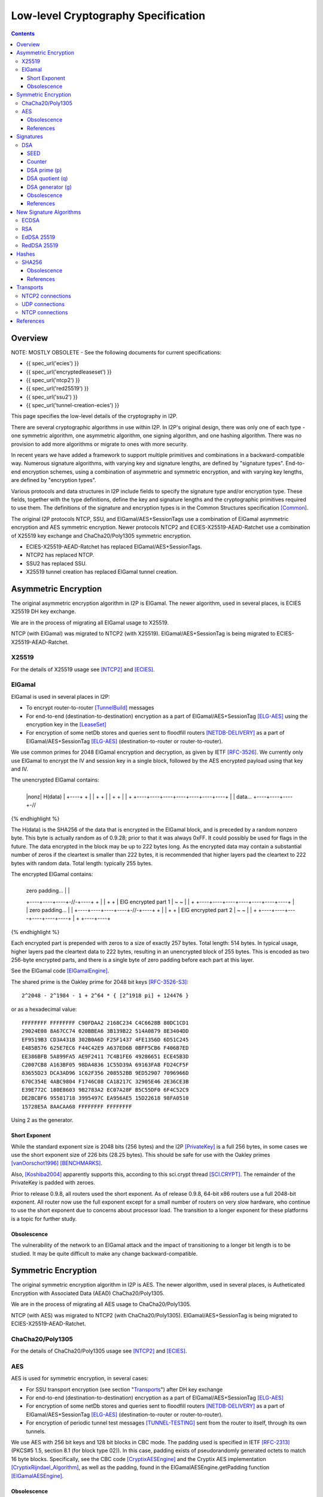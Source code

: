 ====================================
Low-level Cryptography Specification
====================================
.. meta::
    :category: Design
    :lastupdated: 2025-05
    :accuratefor: 0.9.66

.. contents::


Overview
========

NOTE: MOSTLY OBSOLETE -
See the following documents for current specifications:

- {{ spec_url('ecies') }}
- {{ spec_url('encryptedleaseset') }}
- {{ spec_url('ntcp2') }}
- {{ spec_url('red25519') }}
- {{ spec_url('ssu2') }}
- {{ spec_url('tunnel-creation-ecies') }}



This page specifies the low-level details of the cryptography in I2P.

There are several cryptographic algorithms in use within I2P.
In I2P's original design, there was only one of each type - one symmetric algorithm,
one asymmetric algorithm, one signing algorithm, and one hashing algorithm.
There was no provision to add more algorithms or migrate to
ones with more security.

In recent years we have added a framework to support multiple
primitives and combinations in a backward-compatible way.
Numerous signature algorithms, with varying key and signature lengths,
are defined by "signature types".
End-to-end encryption schemes, using a combination of asymmetric and symmetric encryption,
and with varying key lengths, are defined by "encryption types".

Various protocols and data structures in I2P include fields to
specify the signature type and/or encryption type.
These fields, together with the type definitions, define the key and signature
lengths and the cryptographic primitives required to use them.
The definitions of the signature and encryption types
is in the Common Structures specification [Common]_.

The original I2P protocols NTCP, SSU, and ElGamal/AES+SessionTags use a combination
of ElGamal asymmetric encryption and AES symmetric encryption.
Newer protocols NTCP2 and ECIES-X25519-AEAD-Ratchet
use a combination of X25519 key exchange and ChaCha20/Poly1305 symmetric encryption.

- ECIES-X25519-AEAD-Ratchet has replaced ElGamal/AES+SessionTags.
- NTCP2 has replaced NTCP.
- SSU2 has replaced SSU.
- X25519 tunnel creation has replaced ElGamal tunnel creation.


Asymmetric Encryption
=====================

The original asymmetric encryption algorithm in I2P is ElGamal.
The newer algorithm, used in several places, is ECIES X25519 DH key exchange.

We are in the process of migrating all ElGamal usage to X25519.

NTCP (with ElGamal) was migrated to NTCP2 (with X25519).
ElGamal/AES+SessionTag is being migrated to ECIES-X25519-AEAD-Ratchet.


X25519
------

For the details of X25519 usage see [NTCP2]_ and [ECIES]_.


ElGamal
-------

ElGamal is used in several places in I2P:

* To encrypt router-to-router [TunnelBuild]_ messages

* For end-to-end (destination-to-destination) encryption as a part of
  ElGamal/AES+SessionTag [ELG-AES]_ using the encryption key in the [LeaseSet]_

* For encryption of some netDb stores and queries sent to floodfill routers
  [NETDB-DELIVERY]_ as a part of ElGamal/AES+SessionTag [ELG-AES]_
  (destination-to-router or router-to-router).

We use common primes for 2048 ElGamal encryption and decryption, as given by
IETF [RFC-3526]_.  We currently only use ElGamal to encrypt the IV and session
key in a single block, followed by the AES encrypted payload using that key and
IV.

The unencrypted ElGamal contains: 

.. raw:: html

  {% highlight lang='dataspec' %}
+----+----+----+----+----+----+----+----+
  |nonz|           H(data)                |
  +----+                                  +
  |                                       |
  +                                       +
  |                                       |
  +                                       +
  |                                       |
  +    +----+----+----+----+----+----+----+
  |    |  data...
  +----+----+----+-//
{% endhighlight %}

The H(data) is the SHA256 of the data that is encrypted in the ElGamal block,
and is preceded by a random nonzero byte.  This byte is actually random as of 0.9.28;
prior to that it was always 0xFF.  It could possibly be used for flags in the
future.  The data encrypted in the block may be up to 222 bytes long.  As the
encrypted data may contain a substantial number of zeros if the cleartext is
smaller than 222 bytes, it is recommended that higher layers pad the cleartext
to 222 bytes with random data.  Total length: typically 255 bytes.

The encrypted ElGamal contains: 

.. raw:: html

  {% highlight lang='dataspec' %}
+----+----+----+----+----+----+----+----+
  |  zero padding...       |              |
  +----+----+----+-//-+----+              +
  |                                       |
  +                                       +
  |       ElG encrypted part 1            |
  ~                                       ~
  |                                       |
  +    +----+----+----+----+----+----+----+
  |    |   zero padding...      |         |
  +----+----+----+----+-//-+----+         +
  |                                       |
  +                                       +
  |       ElG encrypted part 2            |
  ~                                       ~
  |                                       |
  +         +----+----+----+----+----+----+
  |         +
  +----+----+
{% endhighlight %}

Each encrypted part is prepended with zeros to a size of exactly 257 bytes.
Total length: 514 bytes.  In typical usage, higher layers pad the cleartext
data to 222 bytes, resulting in an unencrypted block of 255 bytes.  This is
encoded as two 256-byte encrypted parts, and there is a single byte of zero
padding before each part at this layer.

See the ElGamal code [ElGamalEngine]_.

The shared prime is the Oakley prime for 2048 bit keys [RFC-3526-S3]_::

    2^2048 - 2^1984 - 1 + 2^64 * { [2^1918 pi] + 124476 }

or as a hexadecimal value::

    FFFFFFFF FFFFFFFF C90FDAA2 2168C234 C4C6628B 80DC1CD1
    29024E08 8A67CC74 020BBEA6 3B139B22 514A0879 8E3404DD
    EF9519B3 CD3A431B 302B0A6D F25F1437 4FE1356D 6D51C245
    E485B576 625E7EC6 F44C42E9 A637ED6B 0BFF5CB6 F406B7ED
    EE386BFB 5A899FA5 AE9F2411 7C4B1FE6 49286651 ECE45B3D
    C2007CB8 A163BF05 98DA4836 1C55D39A 69163FA8 FD24CF5F
    83655D23 DCA3AD96 1C62F356 208552BB 9ED52907 7096966D
    670C354E 4ABC9804 F1746C08 CA18217C 32905E46 2E36CE3B
    E39E772C 180E8603 9B2783A2 EC07A28F B5C55DF0 6F4C52C9
    DE2BCBF6 95581718 3995497C EA956AE5 15D22618 98FA0510
    15728E5A 8AACAA68 FFFFFFFF FFFFFFFF

Using 2 as the generator.

.. _exponent:

Short Exponent
``````````````
While the standard exponent size is 2048 bits (256 bytes) and the I2P
[PrivateKey]_ is a full 256 bytes, in some cases we use the short exponent size
of 226 bits (28.25 bytes).  This should be safe for use with the Oakley primes
[vanOorschot1996]_ [BENCHMARKS]_.

Also, [Koshiba2004]_ apparently supports this, according to this sci.crypt
thread [SCI.CRYPT]_.  The remainder of the PrivateKey is padded with zeroes.

Prior to release 0.9.8, all routers used the short exponent.  As of release
0.9.8, 64-bit x86 routers use a full 2048-bit exponent.
All router now use the full exponent except for a small number of routers
on very slow hardware, who continue
to use the short exponent due to concerns about processor load.  The transition
to a longer exponent for these platforms is a topic for further study.

Obsolescence
````````````
The vulnerability of the network to an ElGamal attack and the impact of
transitioning to a longer bit length is to be studied.  It may be quite
difficult to make any change backward-compatible.


Symmetric Encryption
====================

The original symmetric encryption algorithm in I2P is AES.
The newer algorithm, used in several places, is
Autheticated Encryption with Associated Data (AEAD) ChaCha20/Poly1305.

We are in the process of migrating all AES usage to ChaCha20/Poly1305.

NTCP (with AES) was migrated to NTCP2 (with ChaCha20/Poly1305).
ElGamal/AES+SessionTag is being migrated to ECIES-X25519-AEAD-Ratchet.


ChaCha20/Poly1305
-----------------

For the details of ChaCha20/Poly1305 usage see [NTCP2]_ and [ECIES]_.


AES
---

AES is used for symmetric encryption, in several cases:

* For SSU transport encryption (see section "`Transports`_") after DH key exchange

* For end-to-end (destination-to-destination) encryption as a part of
  ElGamal/AES+SessionTag [ELG-AES]_

* For encryption of some netDb stores and queries sent to floodfill routers
  [NETDB-DELIVERY]_ as a part of ElGamal/AES+SessionTag [ELG-AES]_
  (destination-to-router or router-to-router).

* For encryption of periodic tunnel test messages [TUNNEL-TESTING]_ sent from
  the router to itself, through its own tunnels.

We use AES with 256 bit keys and 128 bit blocks in CBC mode.  The padding used
is specified in IETF [RFC-2313]_ (PKCS#5 1.5, section 8.1 (for block type 02)).
In this case, padding exists of pseudorandomly generated octets to match 16
byte blocks.  Specifically, see the CBC code [CryptixAESEngine]_ and the
Cryptix AES implementation [CryptixRijndael_Algorithm]_, as well as the
padding, found in the ElGamalAESEngine.getPadding function [ElGamalAESEngine]_.

.. Believe it or not, we don't do this any more. If we ever did. safeEncode() and safeDecode() are unused.

.. In all cases, we know the size of the data to be sent, and we AES encrypt the following:

.. .. raw:: html

..   % highlight lang='dataspec' %}
.. +----+----+----+----+----+----+----+----+
  |                H(data)                |
  +                                       +
  |                                       |
  +                                       +
  |                                       |
  +                                       +
  |                                       |
  +----+----+----+----+----+----+----+----+
  |        size       |    data ...       |
  +----+----+----+----+                   +
  |                                       |
  ~                                       ~
  |                                       |
  +                                       +
  |                                       |
  +                        +----//---+----+
  |                        |              |
  +----+----+----//---+----+              +
  |          Padding to 16 bytes          |
  +----+----+----+----+----+----+----+----+

..  H(data) :: 32-byte SHA-256 `Hash` of the data

.. . size :: 4-byte `Integer`, number of data bytes to follow

.. . data :: payload

.. . padding :: random data, to a multiple of 16 bytes
.. % endhighlight %}

.. After the data comes an application-specified number of randomly generated
 padding bytes.  This application-specified number is rounded up to a multiple
 of 16.  The entire segment (from H(data) through the end of the random bytes)
 is AES encrypted (256 bit CBC w/ PKCS#5). 

.. This code is implemented in the safeEncrypt and safeDecrypt methods of
 AESEngine but it is unused.


Obsolescence
````````````
The vulnerability of the network to an AES attack and the impact of
transitioning to a longer bit length is to be studied.  It may be quite
difficult to make any change backward-compatible.

References
``````````
* [STATUS-AES]_


.. _sig:

Signatures
==========

Numerous signature algorithms, with varying key and signature lengths,
are defined by signature types. It is relatively easy
to add more signature types.

EdDSA-SHA512-Ed25519 is the current default signature algorithm.
DSA, which was the original algorithm before we added support for signature types,
is still in use in the network.

DSA
---

Signatures are generated and verified with 1024 bit [DSA]_ (L=1024, N=160), as
implemented in [DSAEngine]_.  DSA was chosen because it is much faster for
signatures than ElGamal.

SEED
````
160 bit::

    86108236b8526e296e923a4015b4282845b572cc

Counter
```````
::

    33

DSA prime (p)
`````````````
1024 bit::

    9C05B2AA 960D9B97 B8931963 C9CC9E8C 3026E9B8 ED92FAD0
    A69CC886 D5BF8015 FCADAE31 A0AD18FA B3F01B00 A358DE23
    7655C496 4AFAA2B3 37E96AD3 16B9FB1C C564B5AE C5B69A9F
    F6C3E454 8707FEF8 503D91DD 8602E867 E6D35D22 35C1869C
    E2479C3B 9D5401DE 04E0727F B33D6511 285D4CF2 9538D9E3
    B6051F5B 22CC1C93

DSA quotient (q)
````````````````
::

    A5DFC28F EF4CA1E2 86744CD8 EED9D29D 684046B7

DSA generator (g)
`````````````````
1024 bit::

    0C1F4D27 D40093B4 29E962D7 223824E0 BBC47E7C 832A3923
    6FC683AF 84889581 075FF908 2ED32353 D4374D73 01CDA1D2
    3C431F46 98599DDA 02451824 FF369752 593647CC 3DDC197D
    E985E43D 136CDCFC 6BD5409C D2F45082 1142A5E6 F8EB1C3A
    B5D0484B 8129FCF1 7BCE4F7F 33321C3C B3DBB14A 905E7B2B
    3E93BE47 08CBCC82

The [SigningPublicKey]_ is 1024 bits.  The [SigningPrivateKey]_ is 160 bits.

Obsolescence
````````````
[NIST-800-57]_ recommends a minimum of (L=2048, N=224) for usage beyond 2010.
This may be mitigated somewhat by the "cryptoperiod", or lifespan of a given
key.

The prime number was chosen in 2003 [CHOOSING-CONSTANTS]_, and the person that
chose the number (TheCrypto) is currently no longer an I2P developer.  As such,
we do not know if the prime chosen is a 'strong prime'.  If a larger prime is
chosen for future purposes, this should be a strong prime, and we will document
the construction process.

References
``````````
* [MEETING-51]_
* [MEETING-52]_


New Signature Algorithms
========================

As of release 0.9.12, the router supports additional signature algorithms that
are more secure than 1024-bit DSA.  The first usage was for Destinations;
support for Router Identities was added in release 0.9.16.
Existing Destinations cannot be migrated from old to new signatures;
however, there is support for a single tunnel with multiple
Destinations, and this provides a way to switch to newer signature types.
Signature type is encoded in the Destination and Router
Identity, so that new signature algorithms or curves may be added at any time.

The current supported signature types are as follows:

* DSA-SHA1
* ECDSA-SHA256-P256
* ECDSA-SHA384-P384 (not widely used)
* ECDSA-SHA512-P521 (not widely used)
* EdDSA-SHA512-Ed25519 (default as of release 0.9.15)
* RedDSA-SHA512-Ed25519 (as of release 0.9.39)


Additional signature types are used at the application layer only,
primarily for signing and verifying su3 files.
These signature types are as follows:

* RSA-SHA256-2048 (not widely used)
* RSA-SHA384-3072 (not widely used)
* RSA-SHA512-4096
* EdDSA-SHA512-Ed25519ph (as of release 0.9.25; not widely used)


ECDSA
-----

ECDSA uses the standard NIST curves and standard SHA-2 hashes.

We migrated new destinations to ECDSA-SHA256-P256 in the 0.9.16 - 0.9.19
release time frame.  Usage for Router Identities is supported as of release
0.9.16 and migration of existing routers happened in 2015.

RSA
---

Standard RSA PKCS#1 v1.5 (RFC 2313) with the public exponent F4 = 65537.

RSA is now used for signing all out-of-band trusted content, including router
updates, reseeding, plugins, and news.  The signatures are embedded in the
"su3" format [UPDATES]_.  4096-bit keys are recommended and used by all known
signers.  RSA is not used, or planned for use, in any in-network Destinations
or Router Identities.

EdDSA 25519
-----------

Standard EdDSA using curve 25519 and standard 512-bit SHA-2 hashes.

Supported as of release 0.9.15.

Destinations and Router Identities were migrated in late 2015.


RedDSA 25519
------------

Standard EdDSA using curve 25519 and standard 512-bit SHA-2 hashes,
but with different private keys, and minor modifications to signing.
For encrypted leasesets.
See [EncryptedLeaseSet]_ and [Red25519]_ for details.

Supported as of release 0.9.39.


Hashes
======

Hashes are used in signature algorithms and as keys in the network's DHT.

Older signature algorithms use SHA1 and SHA256.
Newer signature algorithms use SHA512.
The DHT uses SHA256.

SHA256
------

DHT hashes within I2P are standard SHA256.

Obsolescence
````````````
The vulnerability of the network to a SHA-256 attack and the impact of
transitioning to a longer hash is to be studied.  It may be quite difficult to
make any change backward-compatible.

References
``````````
* [SHA-2]_


Transports
==========

At the lowest protocol layer, point-to-point inter-router communication is
protected by the transport layer security.

NTCP2 connections use X25519 Diffie-Hellman and ChaCha20/Poly1305 authenticated encryption.

SSU and the obsolete NTCP transports use 256 byte (2048
bit) Diffie-Hellman key exchange using the same shared prime and generator as
specified above for ElGamal_, followed by symmetric AES encryption as described
above.

SSU is planned to be migrated to SSU2 (with X25519 and ChaCha20/Poly1305).

All transports provide perfect forward secrecy [PFS]_ on the transport links.


.. _tcp:

NTCP2 connections
-----------------

NTCP2 connections use X25519 Diffie-Hellman and ChaCha20/Poly1305 authenticated encryption,
and the Noise protocol framework [Noise]_.

See the NTCP2 specification [NTCP2]_ for details and references.

.. _udp:

UDP connections
---------------

SSU (the UDP transport) encrypts each packet with AES256/CBC with both an
explicit IV and MAC (HMAC-MD5-128) after agreeing upon an ephemeral session key
through a 2048 bit Diffie-Hellman exchange, station-to-station authentication
with the other router's DSA key, plus each network message has their own hash
for local integrity checking.

See the SSU specification [SSU-KEYS]_ for details.

WARNING - I2P's HMAC-MD5-128 used in SSU is apparently non-standard.
Apparently, an early version of SSU used HMAC-SHA256, and then it was switched
to MD5-128 for performance reasons, but left the 32-byte buffer size intact.
See HMACGenerator.java and the 2005-07-05 status notes [STATUS-HMAC]_ for
details.

NTCP connections
----------------

NTCP is no longer used, it was replaced by NTCP2.

NTCP connections were negotiated with a 2048 Diffie-Hellman implementation,
using the router's identity to proceed with a station to station agreement,
followed by some encrypted protocol specific fields, with all subsequent data
encrypted with AES (as above).  The primary reason to do the DH negotiation
instead of using ElGamalAES+SessionTag [ELG-AES]_ is that it provides
'(perfect) forward secrecy' [PFS]_, while ElGamalAES+SessionTag does not.

See the NTCP specification [NTCP]_ for details.


References
==========

.. [BENCHMARKS]
    {{ site_url('misc/benchmarks', True) }}

    Crypto++ benchmarks, originally at http://www.eskimo.com/~weidai/benchmarks.html (now dead),
    rescued from http://www.archive.org/, dated Apr 23, 2008.

.. [CHOOSING-CONSTANTS]
    http://article.gmane.org/gmane.comp.security.invisiblenet.iip.devel/343

.. [Common]
    {{ spec_url('common-structures') }}

.. [CryptixAESEngine]
    https://github.com/i2p/i2p.i2p/tree/master/core/java/src/net/i2p/crypto/CryptixAESEngine.java

.. [CryptixRijndael_Algorithm]
    https://github.com/i2p/i2p.i2p/tree/master/core/java/src/net/i2p/crypto/CryptixRijndael_Algorithm.java

.. [DSA]
    http://en.wikipedia.org/wiki/Digital_Signature_Algorithm

.. [DSAEngine]
    https://github.com/i2p/i2p.i2p/tree/master/core/java/src/net/i2p/crypto/DSAEngine.java

.. [ECIES]
    {{ spec_url('ecies') }}

.. [ELG-AES]
    {{ site_url('docs/how/elgamal-aes', True) }}

.. [ElGamalEngine]
    https://github.com/i2p/i2p.i2p/tree/master/core/java/src/net/i2p/crypto/ElGamalEngine.java

.. [ElGamalAESEngine]
    https://github.com/i2p/i2p.i2p/tree/master/core/java/src/net/i2p/crypto/ElGamalAESEngine.java

.. [Koshiba2004]
    Koshiba & Kurosawa. Short Exponent Diffie-Hellman Problems. PKC 2004, LNCS 2947, pp. 173-186

    Available as PDF on Archive.org: https://web.archive.org/web/\*/https://www.iacr.org/archive/pkc2004/29470171/29470171.pdf
    
    http://www.springerlink.com/content/2jry7cftp5bpdghm/

    Full text: http://books.google.com/books?id=cXyiNZ2_Pa0C&amp;lpg=PA173&amp;ots=PNIz3dWe4g&amp;pg=PA173#v=onepage&amp;q&amp;f=false

.. [EncryptedLeaseSet]
    {{ spec_url('encryptedleaseset') }}

.. [LeaseSet]
    {{ ctags_url('LeaseSet') }}

.. [MEETING-51]
    {{ get_url('meetings_show', id=51, _external=True) }}

.. [MEETING-52]
    {{ get_url('meetings_show', id=52, _external=True) }}

.. [NETDB-DELIVERY]
    {{ site_url('docs/how/network-database', True) }}#delivery

.. [NIST-800-57]
    http://csrc.nist.gov/publications/nistpubs/800-57/sp800-57-Part1-revised2_Mar08-2007.pdf

.. [NOISE]
    https://noiseprotocol.org/noise.html

.. [NTCP]
    {{ site_url('docs/transport/ntcp', True) }}

.. [NTCP2]
    {{ site_url('docs/spec/ntcp2', True) }}

.. [PFS]
    http://en.wikipedia.org/wiki/Perfect_forward_secrecy

.. [PrivateKey]
    {{ ctags_url('PrivateKey') }}

.. [Red25519]
    {{ spec_url('red25519') }}

.. [RFC-2313]
    http://tools.ietf.org/html/rfc2313

.. [RFC-3526]
    http://tools.ietf.org/html/rfc3526

.. [RFC-3526-S3]
    http://tools.ietf.org/html/rfc3526#section-3

.. [SCI.CRYPT]
    https://groups.google.com/forum/#!topic/sci.crypt/GFWl76dBZnc

.. [SHA-2]
    https://en.wikipedia.org/wiki/SHA-2

.. [SigningPrivateKey]
    {{ ctags_url('SigningPrivateKey') }}

.. [SigningPublicKey]
    {{ ctags_url('SigningPublicKey') }}

.. [SSU-KEYS]
    {{ site_url('docs/transport/ssu', True) }}#keys

.. [STATUS-AES]
    Feb. 7, 2006 Status Notes

    {{ get_url('blog_post', slug='2006/02/07/status', _external=True) }}

.. [STATUS-HMAC]
    Jul. 5, 2005 Status Notes

    {{ get_url('blog_post', slug='2005/07/05/status', _external=True) }}

.. [TunnelBuild]
    {{ ctags_url('TunnelBuild') }}

.. [TUNNEL-TESTING]
    {{ site_url('docs/how/tunnel-routing', True) }}#testing

.. [UPDATES]
    {{ spec_url('updates') }}

.. [vanOorschot1996]
    van Oorschot, Weiner. On Diffie-Hellman Key Agreement with Short Exponents. EuroCrypt '96

    Available as PDF on Archive.org: https://web.archive.org/web/20180101000000\*/https://link.springer.com/content/pdf/10.1007%2F3-540-68339-9_29.pdf

    http://citeseerx.ist.psu.edu/viewdoc/download?doi=10.1.1.14.5952&rep=rep1&type=pdf
